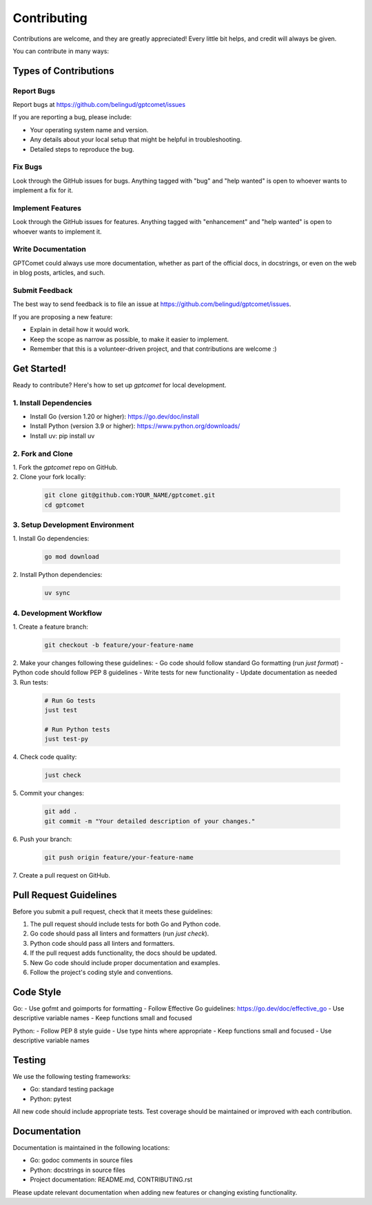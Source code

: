 ============
Contributing
============

Contributions are welcome, and they are greatly appreciated! Every little bit
helps, and credit will always be given.

You can contribute in many ways:

Types of Contributions
----------------------

Report Bugs
~~~~~~~~~~~

Report bugs at https://github.com/belingud/gptcomet/issues

If you are reporting a bug, please include:

* Your operating system name and version.
* Any details about your local setup that might be helpful in troubleshooting.
* Detailed steps to reproduce the bug.

Fix Bugs
~~~~~~~~

Look through the GitHub issues for bugs. Anything tagged with "bug"
and "help wanted" is open to whoever wants to implement a fix for it.

Implement Features
~~~~~~~~~~~~~~~~~~

Look through the GitHub issues for features. Anything tagged with "enhancement"
and "help wanted" is open to whoever wants to implement it.

Write Documentation
~~~~~~~~~~~~~~~~~~~

GPTComet could always use more documentation, whether as part of
the official docs, in docstrings, or even on the web in blog posts, articles,
and such.

Submit Feedback
~~~~~~~~~~~~~~~

The best way to send feedback is to file an issue at
https://github.com/belingud/gptcomet/issues.

If you are proposing a new feature:

* Explain in detail how it would work.
* Keep the scope as narrow as possible, to make it easier to implement.
* Remember that this is a volunteer-driven project, and that contributions
  are welcome :)

Get Started!
------------

Ready to contribute? Here's how to set up `gptcomet` for local
development.

1. Install Dependencies
~~~~~~~~~~~~~~~~~~~~~~~

* Install Go (version 1.20 or higher): https://go.dev/doc/install
* Install Python (version 3.9 or higher): https://www.python.org/downloads/
* Install uv: pip install uv

2. Fork and Clone
~~~~~~~~~~~~~~~~~

| 1. Fork the `gptcomet` repo on GitHub.

| 2. Clone your fork locally:

   .. code-block:: bash

        git clone git@github.com:YOUR_NAME/gptcomet.git
        cd gptcomet

3. Setup Development Environment
~~~~~~~~~~~~~~~~~~~~~~~~~~~~~~~~

| 1. Install Go dependencies:

   .. code-block:: bash

        go mod download

| 2. Install Python dependencies:

   .. code-block:: bash

        uv sync

4. Development Workflow
~~~~~~~~~~~~~~~~~~~~~~~

| 1. Create a feature branch:

   .. code-block:: bash

        git checkout -b feature/your-feature-name

| 2. Make your changes following these guidelines:
   - Go code should follow standard Go formatting (run `just format`)
   - Python code should follow PEP 8 guidelines
   - Write tests for new functionality
   - Update documentation as needed

| 3. Run tests:

   .. code-block:: bash

        # Run Go tests
        just test

        # Run Python tests
        just test-py

| 4. Check code quality:

   .. code-block:: bash

        just check

| 5. Commit your changes:

   .. code-block:: bash

        git add .
        git commit -m "Your detailed description of your changes."

| 6. Push your branch:

   .. code-block:: bash

        git push origin feature/your-feature-name

| 7. Create a pull request on GitHub.

Pull Request Guidelines
-----------------------

Before you submit a pull request, check that it meets these guidelines:

1. The pull request should include tests for both Go and Python code.
2. Go code should pass all linters and formatters (run `just check`).
3. Python code should pass all linters and formatters.
4. If the pull request adds functionality, the docs should be updated.
5. New Go code should include proper documentation and examples.
6. Follow the project's coding style and conventions.

Code Style
----------

Go:
- Use gofmt and goimports for formatting
- Follow Effective Go guidelines: https://go.dev/doc/effective_go
- Use descriptive variable names
- Keep functions small and focused

Python:
- Follow PEP 8 style guide
- Use type hints where appropriate
- Keep functions small and focused
- Use descriptive variable names

Testing
-------

We use the following testing frameworks:

- Go: standard testing package
- Python: pytest

All new code should include appropriate tests. Test coverage should be maintained
or improved with each contribution.

Documentation
-------------

Documentation is maintained in the following locations:

- Go: godoc comments in source files
- Python: docstrings in source files
- Project documentation: README.md, CONTRIBUTING.rst

Please update relevant documentation when adding new features or changing
existing functionality.
